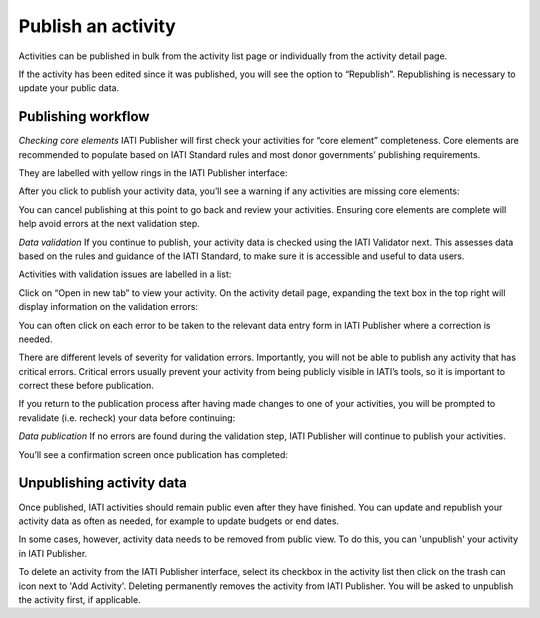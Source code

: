 ###################
Publish an activity
###################

Activities can be published in bulk from the activity list page or individually from the activity detail page. 




If the activity has been edited since it was published, you will see the option to “Republish”. Republishing is necessary to update your public data.


Publishing workflow
-------------------

*Checking core elements*
IATI Publisher will first check your activities for “core element” completeness. Core elements are recommended to populate based on IATI Standard rules and most donor governments’ publishing requirements. 

They are labelled with yellow rings in the IATI Publisher interface:

After you click to publish your activity data, you’ll see a warning if any activities are missing core elements:

You can cancel publishing at this point to go back and review your activities. Ensuring core elements are complete will help avoid errors at the next validation step.


*Data validation*
If you continue to publish, your activity data is checked using the IATI Validator next. This assesses data based on the rules and guidance of the IATI Standard, to make sure it is accessible and useful to data users. 

Activities with validation issues are labelled in a list: 

Click on “Open in new tab” to view your activity. On the activity detail page, expanding the text box in the top right will display information on the validation errors: 

You can often click on each error to be taken to the relevant data entry form in IATI Publisher where a correction is needed.

There are different levels of severity for validation errors. Importantly, you will not be able to publish any activity that has critical errors. Critical errors usually prevent your activity from being publicly visible in IATI’s tools, so it is important to correct these before publication.

If you return to the publication process after having made changes to one of your activities, you will be prompted to revalidate (i.e. recheck) your data before continuing:

*Data publication*
If no errors are found during the validation step, IATI Publisher will continue to publish your activities. 

You’ll see a confirmation screen once publication has completed: 


Unpublishing activity data
--------------------------
Once published, IATI activities should remain public even after they have finished. You can update and republish your activity data as often as needed, for example to update budgets or end dates.

In some cases, however, activity data needs to be removed from public view. To do this, you can 'unpublish' your activity in IATI Publisher.

To delete an activity from the IATI Publisher interface, select its checkbox in the activity list then click on the trash can icon next to 'Add Activity'. Deleting permanently removes the activity from IATI Publisher. You will be asked to unpublish the activity first, if applicable.
